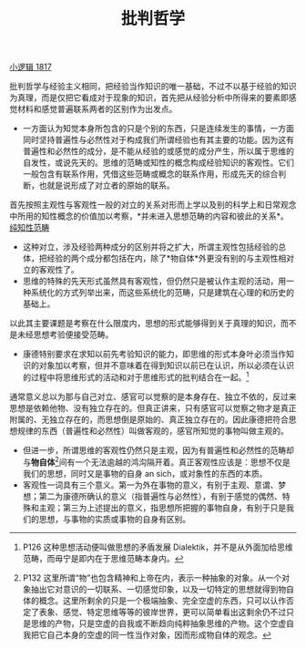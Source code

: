 #+TITLE: 批判哲学
#+OPTIONS: toc:nil num:nil
#+HTML_HEAD: <link rel="stylesheet" type="text/css" href="./emacs-book.css" />

[[./hg1.小逻辑-1817.org][小逻辑 1817]]

批判哲学与经验主义相同，把经验当作知识的唯一基础，不过不以基于经验的知识为真理，而是仅把它看成对于现象的知识，首先把从经验分析中所得来的要素即感觉材料和感觉普遍联系两者的区别作为出发点。

- 一方面认为知觉本身所包含的只是个别的东西，只是连续发生的事情，一方面同时坚持普遍性与必然性对于构成我们所谓经验也有其主要的功能。因为这有普遍性和必然性的成分，是不能从经验的或感觉的成分产生，所以属于思维的自发性，或说先天的。思维的范畴或知性的概念构成经验知识的客观性。它们一般包含有联系作用，凭借这些范畴或概念的联系作用，形成先天的综合判断，也就是说形成了对立者的原始的联系。

首先按照主观性与客观性一般的对立的关系对形而上学以及别的科学上和日常观念中所用的知性概念的价值加以考察，*并未进入思想范畴的内容和彼此的关系*。[[./hg1-syb.纯知性范畴.org][纯知性范畴]]

- 这种对立，涉及经验两种成分的区别并将之扩大，所谓主观性包括经验的总体，把经验的两个成分都包括在内，除了*物自体*外更没有别的与主观性相对立的客观性了。
- 思维的特殊的先天形式虽然具有客观性，但仍然只是被认作主观的活动，用一种系统化的方式列举出来，而这些系统化的范畴，只是建筑在心理的和历史的基础上。

以此其主要课题是考察在什么限度内，思想的形式能够得到关于真理的知识，而不是未经思想考验便接受范畴。

- 康德特别要求在求知以前先考验知识的能力，即思维的形式本身叶必须当作知识的对象加以考察，但并不意味着在得到知识以前已在认识，所以必须在认识的过程中将思维形式的活动和对于思维形式的批判结合在一起。[fn:1]

通常意义总以为那与自己对立、感官可以觉察的是本身存在、独立不依的，反过来思想是依赖他物、没有独立存在的。但真正讲来，只有感官可以觉察之物才是真正附属的、无独立存在的，而思想倒是原始的、真正独立存在的。因此康德把符合思想规律的东西（普遍性和必然性）叫做客观的，感官所知觉的事物叫做主观的。

- 但进一步，所谓思维的客观性仍然只是主观，因为有普遍性和必然性的范畴却与*物自体*[fn:2]间有一个无法逾越的鸿沟隔开着。真正客观性应该是：思想不仅是我们的思想，同时又是事物的自身 an sich，或对象性的东西的本质。
- 客观性一词具有三个意义。第一为外在事物的意义，有别于主观、意谓、梦想；第二为康德所确认的意义（指普遍性与必然性），有别于感觉的偶然、特殊和主观；第三为上述提出的意义，指思想所把握的事物自身，有别于只是我们的思想，与事物的实质或事物的自身有区别。


[fn:1] P126 这种思想活动便叫做思想的矛盾发展 Dialektik，并不是从外面加给思维范畴，而毋宁是即内在于思维范畴本身内。
[fn:2] P132 这里所谓“物”也包含精神和上帝在内，表示一种抽象的对象。从一个对象抽出它对意识的一切联系、一切感觉印象，以及一切特定的思想就得到物自体的概念。这里所剩余的只是一个极端抽象、完全空虚的东西，只可以认作否定了表象、感觉、特定思维等等的彼岸世界，更可以简单看出这剩余仍不过只是思维的产物，只是空虚的自我或不断趋向纯粹抽象思维的产物。这个空虚自我把它自己本身的空虚的同一性当作对象，因而形成物自体的观念。
